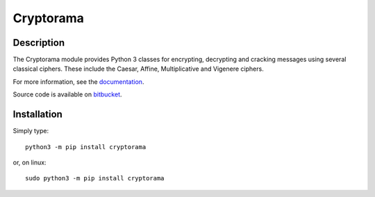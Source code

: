 Cryptorama
===========

Description
-----------

The Cryptorama module provides Python 3 classes for encrypting, decrypting and
cracking messages using several classical ciphers.  These include the Caesar,
Affine, Multiplicative and Vigenere ciphers.

For more information, see the `documentation <http://readthedocs.org/cryptorama />`_.

Source code is available on `bitbucket <https://bitbucket.org/bonnie_saunders/cryptorama />`_.

Installation
------------

Simply type::

  python3 -m pip install cryptorama

or, on linux::
    
  sudo python3 -m pip install cryptorama
